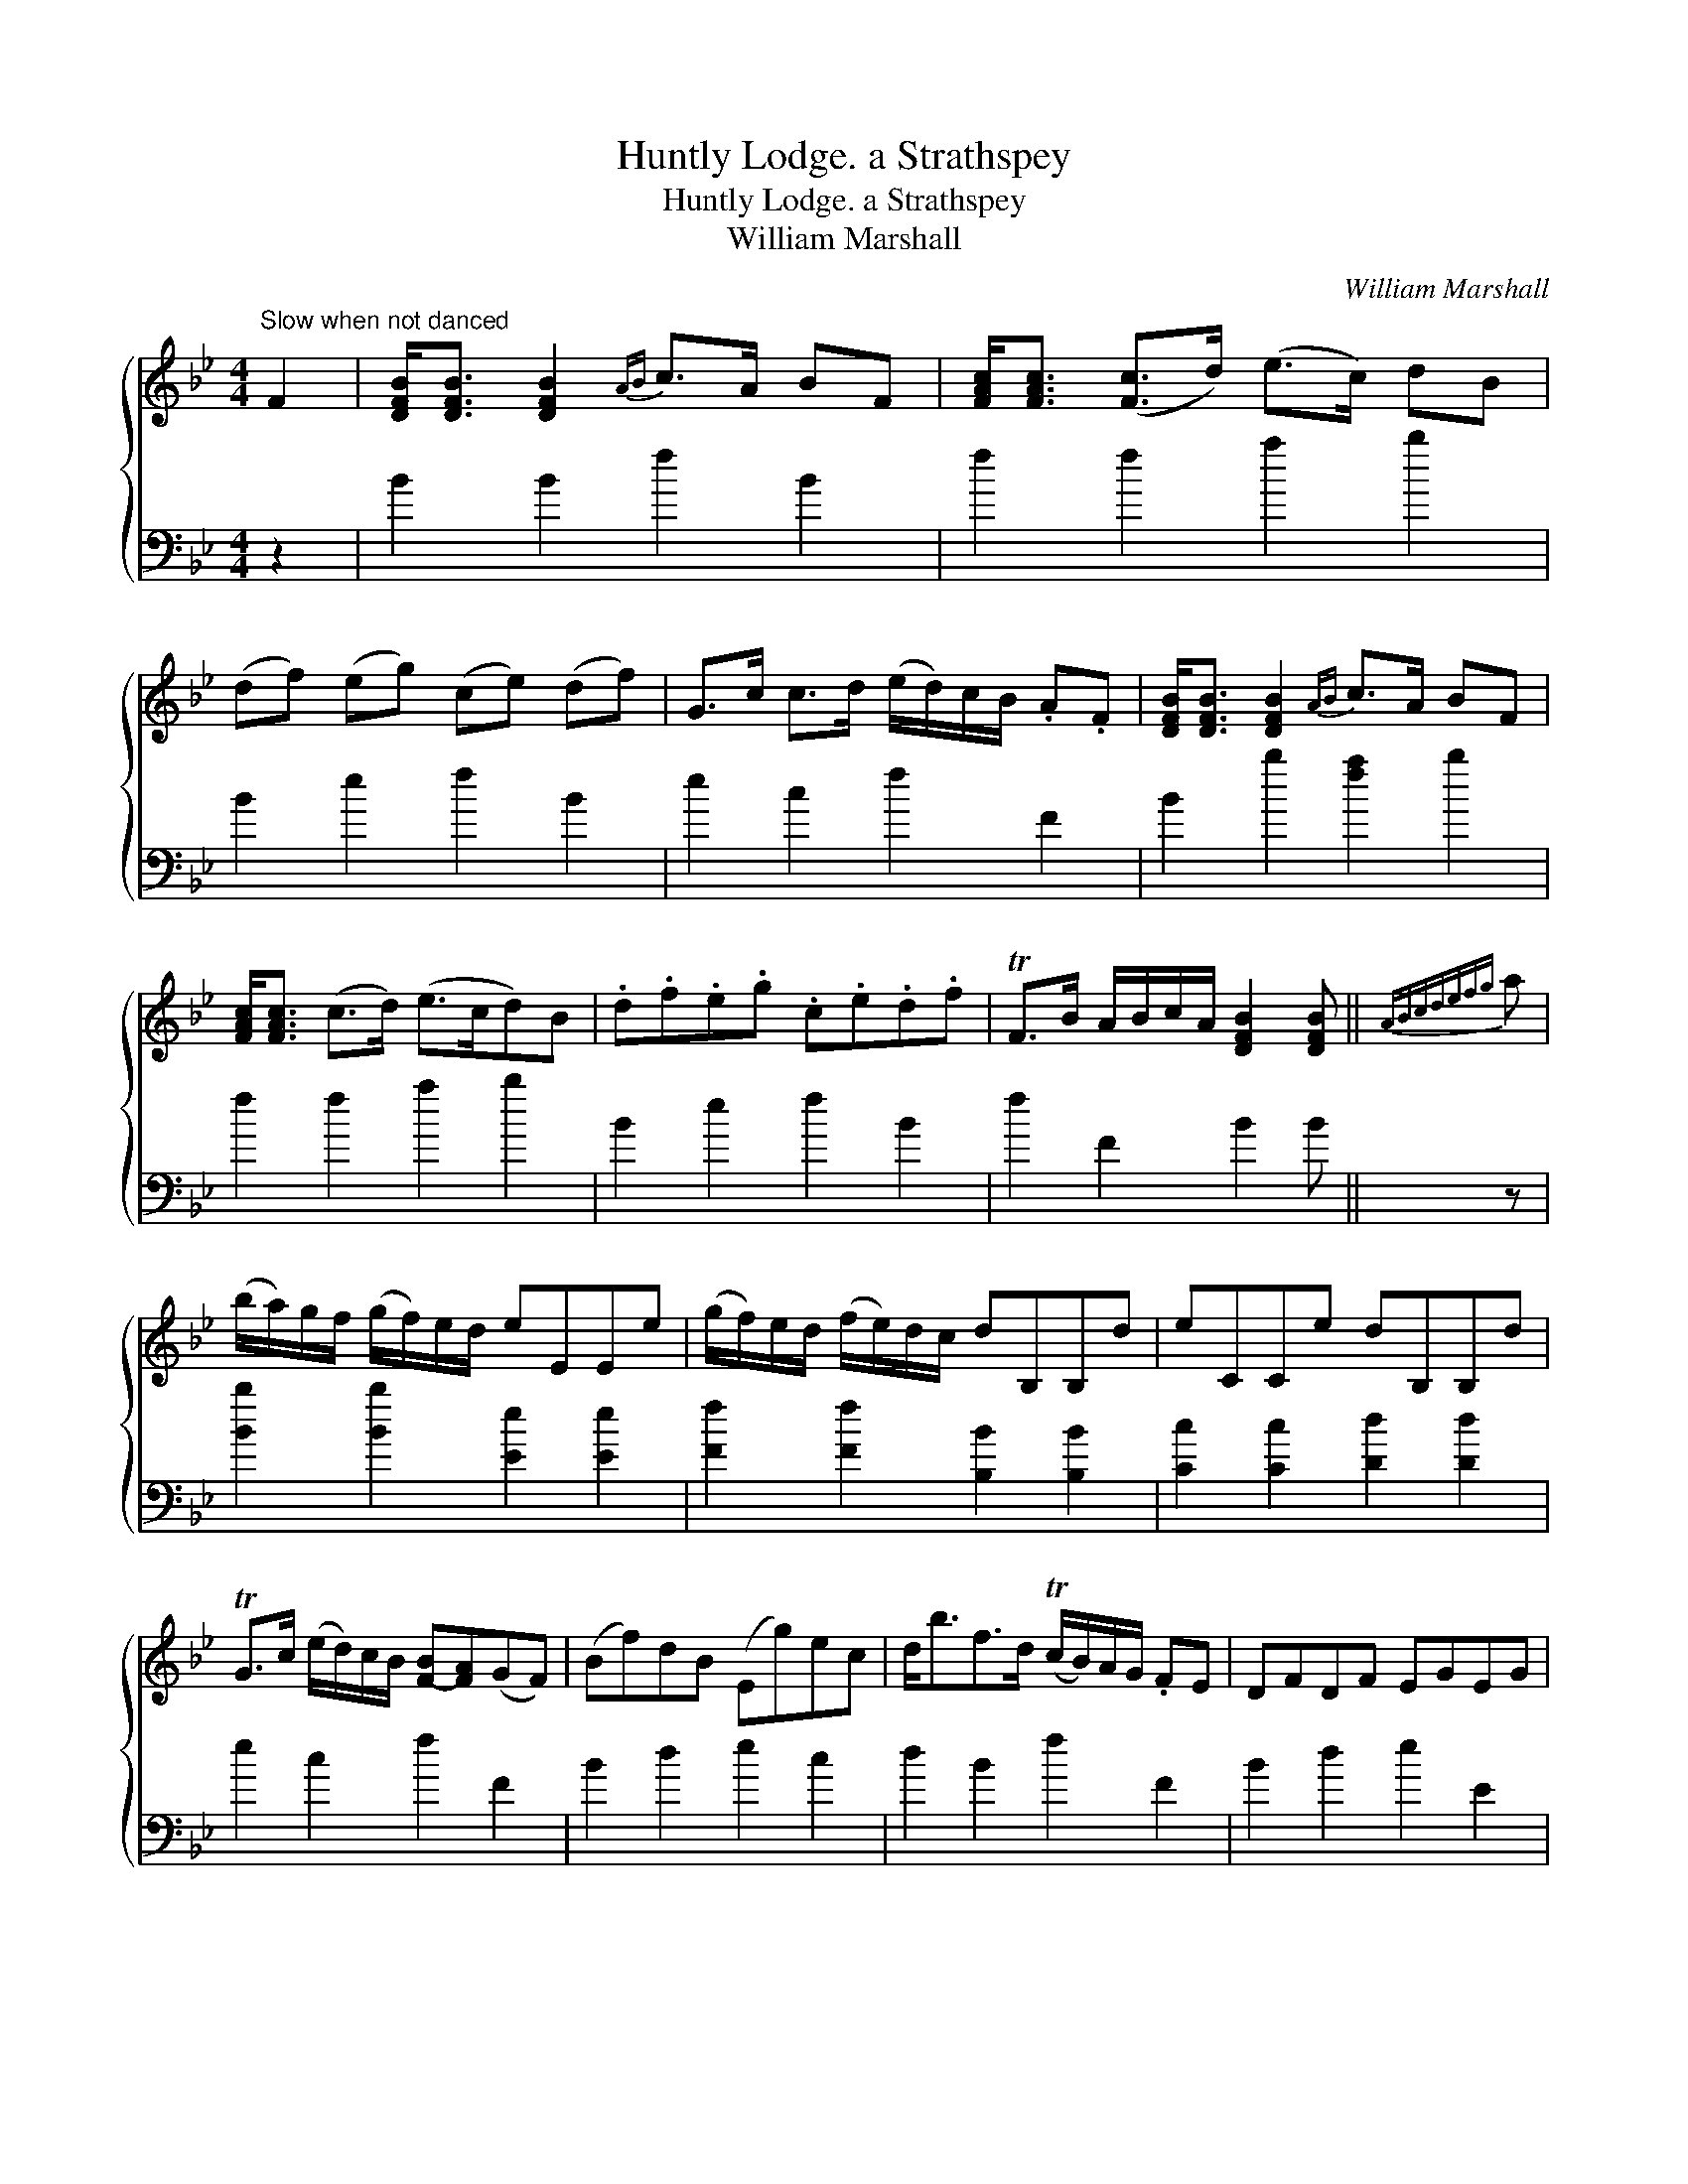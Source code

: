 X:1
T:Huntly Lodge. a Strathspey
T:Huntly Lodge. a Strathspey
T:William Marshall
C:William Marshall
%%score { 1 2 }
L:1/8
M:4/4
K:Bb
V:1 treble 
V:2 bass 
V:1
"^Slow when not danced" F2 | [DFB]<[DFB] [DFB]2{AB} c>A BF | [FAc]<[FAc] ([Fc]>d) (e>c) dB | %3
 (df) (eg) (ce) (df) | G>c c>d (e/d/)c/B/ .A.F | [DFB]<[DFB] [DFB]2{AB} c>A BF | %6
 [FAc]<[FAc] (c>d) (e>cd)B | .d.f.e.g .c.e.d.f | TF>B A/B/c/A/ [DFB]2 [DFB] ||{ABcdefg} a | %10
 (b/a/)g/f/ (g/f/)e/d/ eEEe | (g/f/)e/d/ (f/e/)d/c/ dB,B,d | eCCe dB,B,d | %13
 TG>c (e/d/)c/B/ [F-B][FA](GF) | (Bf)dB (Eg)ec | d<bf>d (Tc/B/)A/G/ .FE | DFDF EGEG | %17
 TF>B (A/B/)c/A/ [DFB]2 [DFB] |] %18
V:2
 z2 | B2 B2 f2 B2 | f2 f2 a2 b2 | B2 e2 f2 B2 | e2 c2 f2 F2 | B2 b2 [fa]2 b2 | f2 f2 a2 b2 | %7
 B2 e2 f2 B2 | f2 F2 B2 B || z | [Bb]2 [Bb]2 [Ee]2 [Ee]2 | [Ff]2 [Ff]2 [B,B]2 [B,B]2 | %12
 [Cc]2 [Cc]2 [Dd]2 [Dd]2 | e2 c2 f2 F2 | B2 d2 e2 c2 | d2 B2 f2 F2 | B2 d2 e2 E2 | F2 f2 B2 B |] %18


